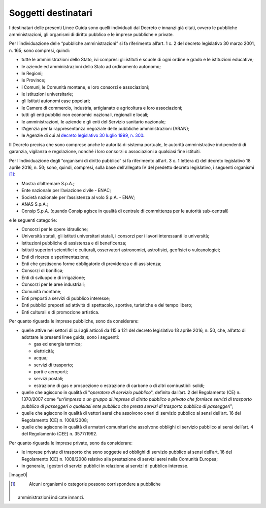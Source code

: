 .. _par-1-3:

Soggetti destinatari
~~~~~~~~~~~~~~~~~~~~

I destinatari delle presenti Linee Guida sono quelli individuati dal
Decreto e innanzi già citati, ovvero le pubbliche amministrazioni, gli
organismi di diritto pubblico e le imprese pubbliche e private.

Per l’individuazione delle “pubbliche amministrazioni” si fa riferimento
all’art. 1 c. 2 del decreto legislativo 30 marzo 2001, n. 165; sono
compresi, quindi:

-  tutte le amministrazioni dello Stato, ivi compresi gli istituti e
   scuole di ogni ordine e grado e le istituzioni educative;
-  le aziende ed amministrazioni dello Stato ad ordinamento autonomo;
-  le Regioni;
-  le Province;
-  i Comuni, le Comunità montane, e loro consorzi e associazioni;
-  le istituzioni universitarie;
-  gli Istituti autonomi case popolari;
-  le Camere di commercio, industria, artigianato e agricoltura e loro
   associazioni;
-  tutti gli enti pubblici non economici nazionali, regionali e locali;
-  le amministrazioni, le aziende e gli enti del Servizio sanitario
   nazionale;
-  l’Agenzia per la rappresentanza negoziale delle pubbliche
   amministrazioni (ARAN);
-  le Agenzie di cui al `decreto legislativo 30 luglio 1999, n.
   300 <https://www.normattiva.it/uri-res/N2Ls?urn:nir:stato:decreto.legislativo:1999-07-30;300>`__\ .

Il Decreto precisa che sono comprese anche le autorità di sistema
portuale, le autorità amministrative indipendenti di garanzia, vigilanza
e regolazione, nonché i loro consorzi o associazioni a qualsiasi fine
istituiti.

Per l’individuazione degli “organismi di diritto pubblico” si fa
riferimento all’art. 3 c. 1 lettera d) del decreto legislativo 18 aprile
2016, n. 50; sono, quindi, compresi, sulla base dell’allegato IV del
predetto decreto legislativo, i seguenti organismi [1]_:

-  Mostra d’oltremare S.p.A.;
-  Ente nazionale per l’aviazione civile - ENAC;
-  Società nazionale per l’assistenza al volo S.p.A. - ENAV;
-  ANAS S.p.A.;
-  Consip S.p.A. (quando Consip agisce in qualità di centrale di
   committenza per le autorità sub-centrali)

e le seguenti categorie:

-  Consorzi per le opere idrauliche;
-  Università statali, gli istituti universitari statali, i consorzi per
   i lavori interessanti le università;
-  Istituzioni pubbliche di assistenza e di beneficenza;
-  Istituti superiori scientifici e culturali, osservatori astronomici,
   astrofisici, geofisici o vulcanologici;
-  Enti di ricerca e sperimentazione;
-  Enti che gestiscono forme obbligatorie di previdenza e di assistenza;
-  Consorzi di bonifica;
-  Enti di sviluppo e di irrigazione;
-  Consorzi per le aree industriali;
-  Comunità montane;
-  Enti preposti a servizi di pubblico interesse;
-  Enti pubblici preposti ad attività di spettacolo, sportive,
   turistiche e del tempo libero;
-  Enti culturali e di promozione artistica.

Per quanto riguarda le imprese pubbliche, sono da considerare:

-  quelle attive nei settori di cui agli articoli da 115 a 121 del
   decreto legislativo 18 aprile 2016, n. 50, che, all’atto di adottare
   le presenti linee guida, sono i seguenti:

   -  gas ed energia termica;
   -  elettricità;
   -  acqua;
   -  servizi di trasporto;
   -  porti e aeroporti;
   -  servizi postali;
   -  estrazione di gas e prospezione o estrazione di carbone o di altri
      combustibili solidi;

-  quelle che agiscono in qualità di "\ *operatore di servizio
   pubblico*\ ", definito dall’art. 2 del Regolamento (CE) n. 1370/2007
   come “\ *un’impresa o un gruppo di imprese di diritto pubblico o
   privato che fornisce servizi di trasporto pubblico di passeggeri o
   qualsiasi ente pubblico che presta servizi di trasporto pubblico di
   passeggeri*\ ”;
-  quelle che agiscono in qualità di vettori aerei che assolvono oneri
   di servizio pubblico ai sensi dell’art. 16 del Regolamento (CE) n.
   1008/2008;
-  quelle che agiscono in qualità di armatori comunitari che assolvono
   obblighi di servizio pubblico ai sensi dell’art. 4 del Regolamento
   (CEE) n. 3577/1992.

Per quanto riguarda le imprese private, sono da considerare:

-  le imprese private di trasporto che sono soggette ad obblighi di
   servizio pubblico ai sensi dell’art. 16 del Regolamento (CE) n.
   1008/2008 relativo alla prestazione di servizi aerei nella Comunità
   Europea;
-  in generale, i gestori di servizi pubblici in relazione ai servizi di
   pubblico interesse.

|image0|


.. [1]
    Alcuni organismi o categorie possono corrispondere a pubbliche
   amministrazioni indicate innanzi.
